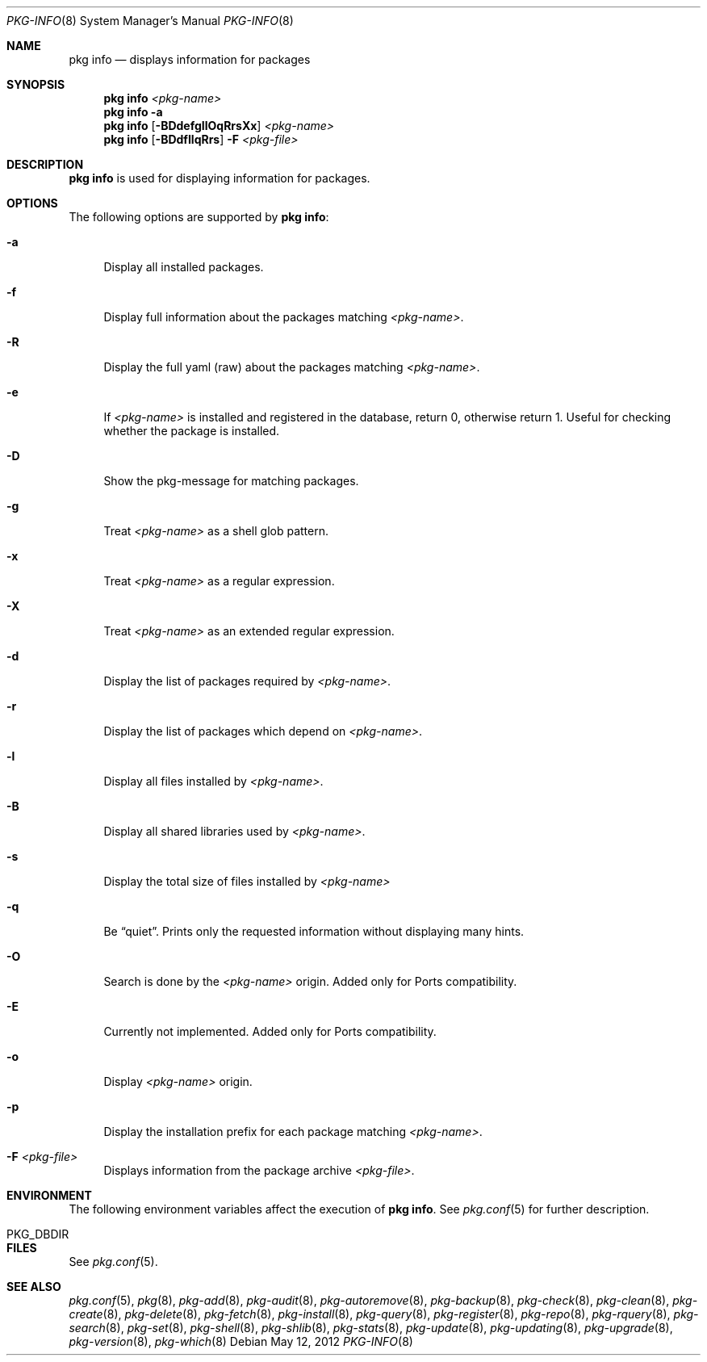 .\"
.\" FreeBSD pkg - a next generation package for the installation and maintenance
.\" of non-core utilities.
.\"
.\" Redistribution and use in source and binary forms, with or without
.\" modification, are permitted provided that the following conditions
.\" are met:
.\" 1. Redistributions of source code must retain the above copyright
.\"    notice, this list of conditions and the following disclaimer.
.\" 2. Redistributions in binary form must reproduce the above copyright
.\"    notice, this list of conditions and the following disclaimer in the
.\"    documentation and/or other materials provided with the distribution.
.\"
.\"
.\"     @(#)pkg.8
.\" $FreeBSD$
.\"
.Dd May 12, 2012
.Dt PKG-INFO 8
.Os
.Sh NAME
.Nm "pkg info"
.Nd displays information for packages
.Sh SYNOPSIS
.Nm
.Ar <pkg-name>
.Nm
.Fl a
.Nm
.Op Fl BDdefgIlOqRrsXx
.Ar <pkg-name>
.Nm
.Op Fl BDdfIlqRrs
.Fl F Ar <pkg-file>
.Sh DESCRIPTION
.Nm
is used for displaying information for packages.
.Sh OPTIONS
The following options are supported by
.Nm :
.Bl -tag -width F1
.It Fl a
Display all installed packages.
.It Fl f
Display full information about the packages matching
.Ar <pkg-name> .
.It Fl R
Display the full yaml (raw) about the packages matching
.Ar <pkg-name> .
.It Fl e
If
.Ar <pkg-name>
is installed and registered in the database, return 0, otherwise return 1.
Useful for checking whether the package is installed.
.It Fl D
Show the pkg-message for matching packages.
.It Fl g
Treat
.Ar <pkg-name>
as a shell glob pattern.
.It Fl x
Treat
.Ar <pkg-name>
as a regular expression.
.It Fl X
Treat
.Ar <pkg-name>
as an extended regular expression.
.It Fl d
Display the list of packages required by
.Ar <pkg-name> .
.It Fl r
Display the list of packages which depend on
.Ar <pkg-name> .
.It Fl l
Display all files installed by
.Ar <pkg-name> .
.It Fl B
Display all shared libraries used by
.Ar <pkg-name> .
.It Fl s
Display the total size of files installed by
.Ar <pkg-name>
.It Fl q
Be
.Dq quiet .
Prints only the requested information without displaying many hints.
.It Fl O
Search is done by the
.Ar <pkg-name>
origin.
Added only for Ports compatibility.
.Pp
.It Fl E
Currently not implemented.
Added only for Ports compatibility.
.It Fl o
Display
.Ar <pkg-name>
origin.
.It Fl p
Display the installation prefix for each package matching
.Ar <pkg-name> .
.It Fl F Ar <pkg-file>
Displays information from the package archive
.Ar <pkg-file> .
.El
.Sh ENVIRONMENT
The following environment variables affect the execution of
.Nm .
See
.Xr pkg.conf 5
for further description.
.Bl -tag -width ".Ev NO_DESCRIPTIONS"
.It PKG_DBDIR
.El
.Sh FILES
See
.Xr pkg.conf 5 .
.Sh SEE ALSO
.Xr pkg.conf 5 ,
.Xr pkg 8 ,
.Xr pkg-add 8 ,
.Xr pkg-audit 8 ,
.Xr pkg-autoremove 8 ,
.Xr pkg-backup 8 ,
.Xr pkg-check 8 ,
.Xr pkg-clean 8 ,
.Xr pkg-create 8 ,
.Xr pkg-delete 8 ,
.Xr pkg-fetch 8 ,
.Xr pkg-install 8 ,
.Xr pkg-query 8 ,
.Xr pkg-register 8 ,
.Xr pkg-repo 8 ,
.Xr pkg-rquery 8 ,
.Xr pkg-search 8 ,
.Xr pkg-set 8 ,
.Xr pkg-shell 8 ,
.Xr pkg-shlib 8 ,
.Xr pkg-stats 8 ,
.Xr pkg-update 8 ,
.Xr pkg-updating 8 ,
.Xr pkg-upgrade 8 ,
.Xr pkg-version 8 ,
.Xr pkg-which 8
